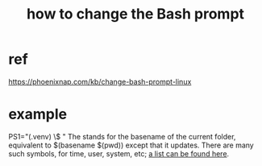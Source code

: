 :PROPERTIES:
:ID:       65fa661f-8304-4a1b-b11c-0b927fca356f
:END:
#+title: how to change the Bash prompt
* ref
:PROPERTIES:
:ID:       6f394dbe-a908-4a3e-81ad-c527ce8cb109
:END:
  https://phoenixnap.com/kb/change-bash-prompt-linux
* example
  PS1="(.venv) \W\$ "
  The \W stands for the basename of the current folder,
  equivalent to $(basename $(pwd)) except that it updates.
  There are many such symbols,
  for time, user, system, etc;
  [[https://github.com/JeffreyBenjaminBrown/public_notes_with_github-navigable_links/blob/master/how_to_change_the_bash_prompt.org#ref][a list can be found here]].
